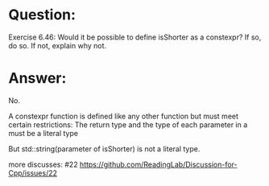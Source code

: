 * Question:
Exercise 6.46: Would it be possible to define isShorter as a constexpr? If so, do so. If not, explain why not.

* Answer:
No.

A constexpr function is defined like any other function but must meet certain restrictions: The return type and the type of each parameter in a must be a literal type

But std::string(parameter of isShorter) is not a literal type.

more discusses: #22 https://github.com/ReadingLab/Discussion-for-Cpp/issues/22

